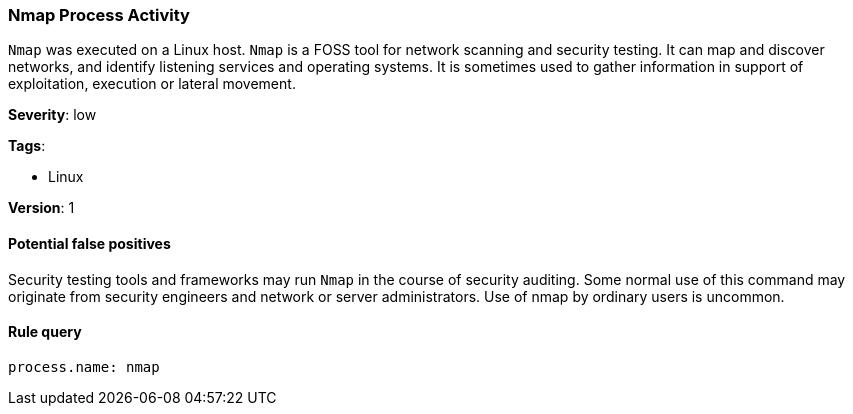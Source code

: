 [[nmap-process-activity]]
=== Nmap Process Activity

`Nmap` was executed on a Linux host. `Nmap` is a FOSS tool for network scanning 
and security testing. It can map and discover networks, and identify listening 
services and operating systems. It is sometimes used to gather information in 
support of exploitation, execution or lateral movement.

*Severity*: low

*Tags*:

* Linux

*Version*: 1

==== Potential false positives

Security testing tools and frameworks may run `Nmap` in the course of security
auditing. Some normal use of this command may originate from security engineers
and network or server administrators. Use of nmap by ordinary users is uncommon.


==== Rule query


[source,js]
----------------------------------
process.name: nmap
----------------------------------

